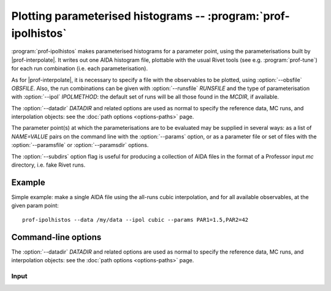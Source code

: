 Plotting parameterised histograms -- :program:`prof-ipolhistos`
---------------------------------------------------------------

.. create some short-cuts to link to other documents
.. |prof-interpolate| replace:: :doc:`prof-interpolate <prof-interpolate>`
.. |prof-runcombs| replace:: :doc:`prof-runcombs <prof-runcombs>`

.. program:: prof-ipolhistos

:program:`prof-ipolhistos` makes parameterised histograms for a parameter point,
using the parameterisations built by |prof-interpolate|. It writes out one AIDA
histogram file, plottable with the usual Rivet tools (see
e.g. :program:`prof-tune`) for each run combination (i.e. each parameterisation).

As for |prof-interpolate|, it is necessary to specify a file with the observables
to be plotted, using :option:`--obsfile` `OBSFILE`. Also, the run combinations
can be given with :option:`--runsfile` `RUNSFILE` and the type of
parameterisation with :option:`--ipol` `IPOLMETHOD`: the default set of runs
will be all those found in the `MCDIR`, if available.

The :option:`--datadir` `DATADIR` and related options are used as normal to
specify the reference data, MC runs, and interpolation objects: see the
:doc:`path options <options-paths>` page.

The parameter point(s) at which the parameterisations are to be evaluated may be
supplied in several ways: as a list of `NAME=VALUE` pairs on the command line
with the :option:`--params` option, or as a parameter file or set of files with
the :option:`--paramsfile` or :option:`--paramsdir` options.

The :option:`--subdirs` option flag is useful for producing a collection of AIDA
files in the format of a Professor input `mc` directory, i.e. fake Rivet runs.


Example
^^^^^^^

Simple example: make a single AIDA file using the all-runs cubic interpolation, and
for all available observables, at the given param point::

    prof-ipolhistos --data /my/data --ipol cubic --params PAR1=1.5,PAR2=42


Command-line options
^^^^^^^^^^^^^^^^^^^^

The :option:`--datadir` `DATADIR` and related options are used as normal to
specify the reference data, MC runs, and interpolation objects: see the :doc:`path
options <options-paths>` page.

Input
"""""
.. cmdoption:: --runs RUNSFILE, --runcombs RUNSFILE

    A file with run combinations that are used as anchor points. One set
    of polynomial coefficients is calculated for each run combination.
    [default: :file:`runcombs.dat`]

.. cmdoption:: --ipol IPOLMETHOD

    The interpolation method. At the moment the order of the polynomial:
    ``quadratic`` or ``cubic``. [default: ``quadratic``]

.. cmdoption:: --weights WEIGHTS, --obsfile WEIGHTS

    A file listing the observables and their weights which are used in
    the GoF.
